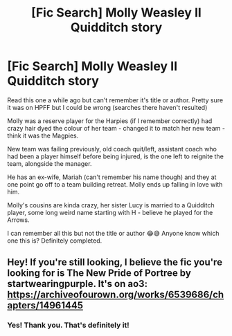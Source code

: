#+TITLE: [Fic Search] Molly Weasley II Quidditch story

* [Fic Search] Molly Weasley II Quidditch story
:PROPERTIES:
:Author: blackpixie394
:Score: 4
:DateUnix: 1548466615.0
:DateShort: 2019-Jan-26
:FlairText: Fic Search
:END:
Read this one a while ago but can't remember it's title or author. Pretty sure it was on HPFF but I could be wrong (searches there haven't resulted)

Molly was a reserve player for the Harpies (if I remember correctly) had crazy hair dyed the colour of her team - changed it to match her new team - think it was the Magpies.

New team was failing previously, old coach quit/left, assistant coach who had been a player himself before being injured, is the one left to reignite the team, alongside the manager.

He has an ex-wife, Mariah (can't remember his name though) and they at one point go off to a team building retreat. Molly ends up falling in love with him.

Molly's cousins are kinda crazy, her sister Lucy is married to a Quidditch player, some long weird name starting with H - believe he played for the Arrows.

I can remember all this but not the title or author 😂😅 Anyone know which one this is? Definitely completed.


** Hey! If you're still looking, I believe the fic you're looking for is The New Pride of Portree by startwearingpurple. It's on ao3: [[https://archiveofourown.org/works/6539686/chapters/14961445]]
:PROPERTIES:
:Author: Drizzle07
:Score: 1
:DateUnix: 1548539512.0
:DateShort: 2019-Jan-27
:END:

*** Yes! Thank you. That's definitely it!
:PROPERTIES:
:Author: blackpixie394
:Score: 0
:DateUnix: 1548542603.0
:DateShort: 2019-Jan-27
:END:
